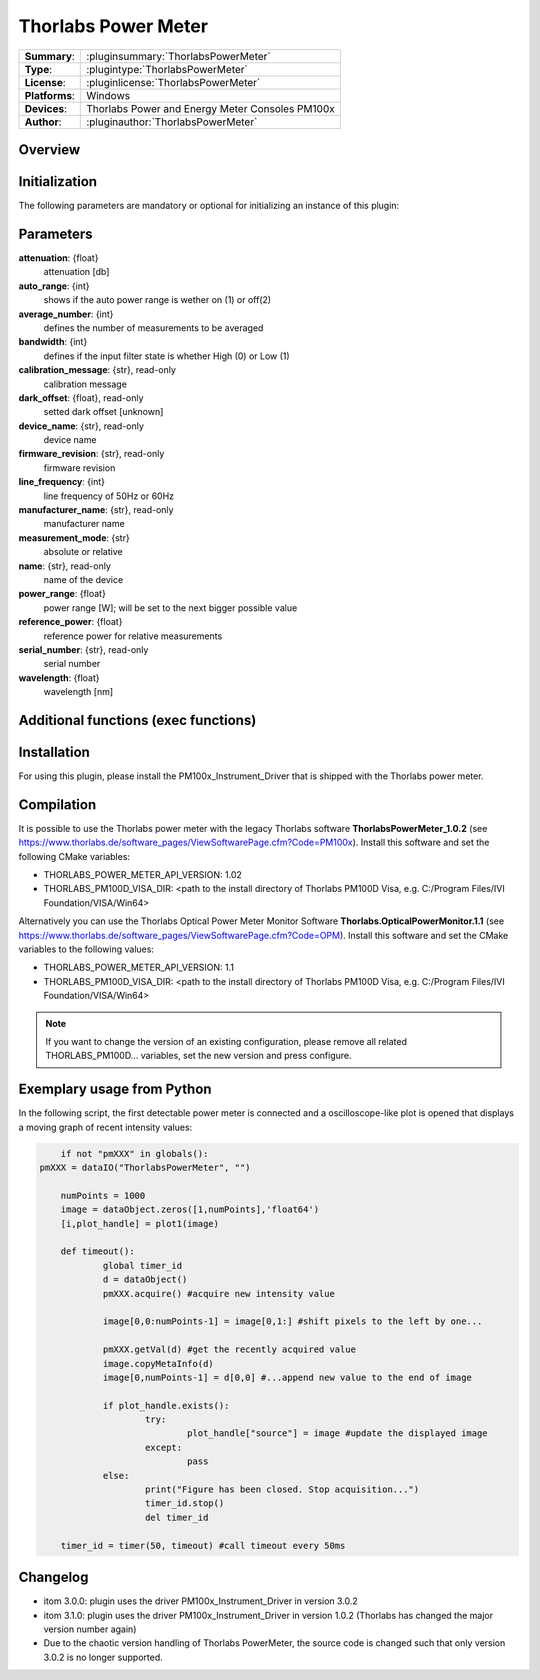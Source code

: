 =======================
 Thorlabs Power Meter
=======================

=============== ========================================================================================================
**Summary**:    :pluginsummary:`ThorlabsPowerMeter`
**Type**:       :plugintype:`ThorlabsPowerMeter`
**License**:    :pluginlicense:`ThorlabsPowerMeter`
**Platforms**:  Windows
**Devices**:    Thorlabs Power and Energy Meter Consoles PM100x
**Author**:     :pluginauthor:`ThorlabsPowerMeter`
=============== ========================================================================================================
 
Overview
========

.. pluginsummaryextended::
    :plugin: ThorlabsPowerMeter

Initialization
==============
  
The following parameters are mandatory or optional for initializing an instance of this plugin:
    
    .. plugininitparams::
        :plugin: ThorlabsPowerMeter
     
Parameters
==========
**attenuation**: {float}
    attenuation [db]
**auto_range**: {int}
     shows if the auto power range is wether on (1) or off(2) 
**average_number**: {int}
    defines the number of measurements to be averaged
**bandwidth**: {int}
    defines if the input filter state is whether High (0) or Low (1)
**calibration_message**: {str}, read-only
    calibration message
**dark_offset**: {float}, read-only
    setted dark offset [unknown]
**device_name**: {str}, read-only
    device name
**firmware_revision**: {str}, read-only
    firmware revision
**line_frequency**: {int}
     line frequency of 50Hz or 60Hz
**manufacturer_name**: {str}, read-only
    manufacturer name
**measurement_mode**: {str}
    absolute or relative
**name**: {str}, read-only
    name of the device
**power_range**: {float}
    power range [W]; will be set to the next bigger possible value
**reference_power**: {float}
    reference power for relative measurements
**serial_number**: {str}, read-only
    serial number
**wavelength**: {float}
    wavelength [nm]
    
Additional functions (exec functions)
=====================================

.. py:function::  instance.exec('zero_device', )

    function to set the zero value of the device

Installation
============

For using this plugin, please install the PM100x_Instrument_Driver that is shipped with the Thorlabs power meter.

Compilation
===========

It is possible to use the Thorlabs power meter with the legacy Thorlabs software **ThorlabsPowerMeter_1.0.2**
(see https://www.thorlabs.de/software_pages/ViewSoftwarePage.cfm?Code=PM100x). Install this software and set the
following CMake variables:

* THORLABS_POWER_METER_API_VERSION: 1.02
* THORLABS_PM100D_VISA_DIR: <path to the install directory of Thorlabs PM100D Visa, e.g. C:/Program Files/IVI Foundation/VISA/Win64>

Alternatively you can use the Thorlabs Optical Power Meter Monitor Software **Thorlabs.OpticalPowerMonitor.1.1**
(see https://www.thorlabs.de/software_pages/ViewSoftwarePage.cfm?Code=OPM). Install this software and set the 
CMake variables to the following values:

* THORLABS_POWER_METER_API_VERSION: 1.1
* THORLABS_PM100D_VISA_DIR: <path to the install directory of Thorlabs PM100D Visa, e.g. C:/Program Files/IVI Foundation/VISA/Win64>

.. note::
    
    If you want to change the version of an existing configuration, please remove all related THORLABS_PM100D... variables, set the
    new version and press configure.


Exemplary usage from Python
============================

In the following script, the first detectable power meter is connected and a oscilloscope-like
plot is opened that displays a moving graph of recent intensity values:

.. code-block:: python
	
	if not "pmXXX" in globals():
    pmXXX = dataIO("ThorlabsPowerMeter", "")
    
	numPoints = 1000
	image = dataObject.zeros([1,numPoints],'float64')
	[i,plot_handle] = plot1(image)

	def timeout():
		global timer_id
		d = dataObject()
		pmXXX.acquire() #acquire new intensity value
		
		image[0,0:numPoints-1] = image[0,1:] #shift pixels to the left by one...
		
		pmXXX.getVal(d) #get the recently acquired value
		image.copyMetaInfo(d)
		image[0,numPoints-1] = d[0,0] #...append new value to the end of image
		
		if plot_handle.exists():
			try:
				plot_handle["source"] = image #update the displayed image
			except:
				pass
		else:
			print("Figure has been closed. Stop acquisition...")
			timer_id.stop()
			del timer_id

	timer_id = timer(50, timeout) #call timeout every 50ms

       
Changelog
=========

* itom 3.0.0: plugin uses the driver PM100x_Instrument_Driver in version 3.0.2
* itom 3.1.0: plugin uses the driver PM100x_Instrument_Driver in version 1.0.2 (Thorlabs has changed the major version number again)
* Due to the chaotic version handling of Thorlabs PowerMeter, the source code is changed such that only version 3.0.2 is no longer supported. 
